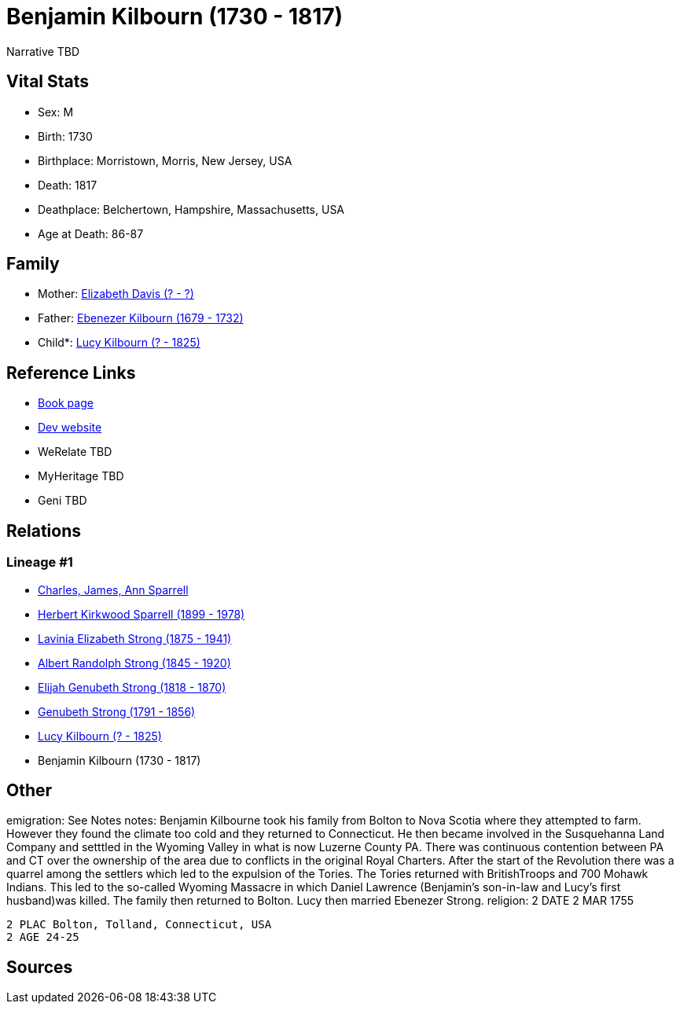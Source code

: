 = Benjamin Kilbourn (1730 - 1817)

Narrative TBD


== Vital Stats


* Sex: M
* Birth: 1730
* Birthplace: Morristown, Morris, New Jersey, USA
* Death: 1817
* Deathplace: Belchertown, Hampshire, Massachusetts, USA
* Age at Death: 86-87


== Family
* Mother: https://github.com/sparrell/cfs_ancestors/blob/main/Vol_02_Ships/V2_C5_Ancestors/gen8/gen8.PMPPPMPM.Elizabeth_Davis[Elizabeth Davis (? - ?)]


* Father: https://github.com/sparrell/cfs_ancestors/blob/main/Vol_02_Ships/V2_C5_Ancestors/gen8/gen8.PMPPPMPP.Ebenezer_Kilbourn[Ebenezer Kilbourn (1679 - 1732)]

* Child*: https://github.com/sparrell/cfs_ancestors/blob/main/Vol_02_Ships/V2_C5_Ancestors/gen6/gen6.PMPPPM.Lucy_Kilbourn[Lucy Kilbourn (? - 1825)]



== Reference Links
* https://github.com/sparrell/cfs_ancestors/blob/main/Vol_02_Ships/V2_C5_Ancestors/gen7/gen7.PMPPPMP.Benjamin_Kilbourn[Book page]
* https://cfsjksas.gigalixirapp.com/person?p=p0069[Dev website]
* WeRelate TBD
* MyHeritage TBD
* Geni TBD

== Relations
=== Lineage #1
* https://github.com/spoarrell/cfs_ancestors/tree/main/Vol_02_Ships/V2_C1_Principals/0_intro_principals.adoc[Charles, James, Ann Sparrell]
* https://github.com/sparrell/cfs_ancestors/blob/main/Vol_02_Ships/V2_C5_Ancestors/gen1/gen1.P.Herbert_Kirkwood_Sparrell[Herbert Kirkwood Sparrell (1899 - 1978)]

* https://github.com/sparrell/cfs_ancestors/blob/main/Vol_02_Ships/V2_C5_Ancestors/gen2/gen2.PM.Lavinia_Elizabeth_Strong[Lavinia Elizabeth Strong (1875 - 1941)]

* https://github.com/sparrell/cfs_ancestors/blob/main/Vol_02_Ships/V2_C5_Ancestors/gen3/gen3.PMP.Albert_Randolph_Strong[Albert Randolph Strong (1845 - 1920)]

* https://github.com/sparrell/cfs_ancestors/blob/main/Vol_02_Ships/V2_C5_Ancestors/gen4/gen4.PMPP.Elijah_Genubeth_Strong[Elijah Genubeth Strong (1818 - 1870)]

* https://github.com/sparrell/cfs_ancestors/blob/main/Vol_02_Ships/V2_C5_Ancestors/gen5/gen5.PMPPP.Genubeth_Strong[Genubeth Strong (1791 - 1856)]

* https://github.com/sparrell/cfs_ancestors/blob/main/Vol_02_Ships/V2_C5_Ancestors/gen6/gen6.PMPPPM.Lucy_Kilbourn[Lucy Kilbourn (? - 1825)]

* Benjamin Kilbourn (1730 - 1817)


== Other
emigration:  See Notes
notes: Benjamin Kilbourne took his family from Bolton to Nova Scotia where they attempted to farm. However they found the climate too cold and they returned to Connecticut. He then became involved in the Susquehanna Land Company and setttled in the Wyoming Valley in what is now Luzerne County PA. There was continuous contention between PA and CT over the ownership of the area due to conflicts in the original Royal Charters. After the start of the Revolution there was a quarrel among the settlers which led to the expulsion of the Tories. The Tories returned with BritishTroops and 700 Mohawk Indians. This led to the so-called Wyoming Massacre in which Daniel Lawrence (Benjamin's son-in-law and Lucy's first husband)was killed. The family then returned to Bolton. Lucy then married Ebenezer Strong.
religion: 2 DATE 2 MAR 1755
----
2 PLAC Bolton, Tolland, Connecticut, USA
2 AGE 24-25
----


== Sources
